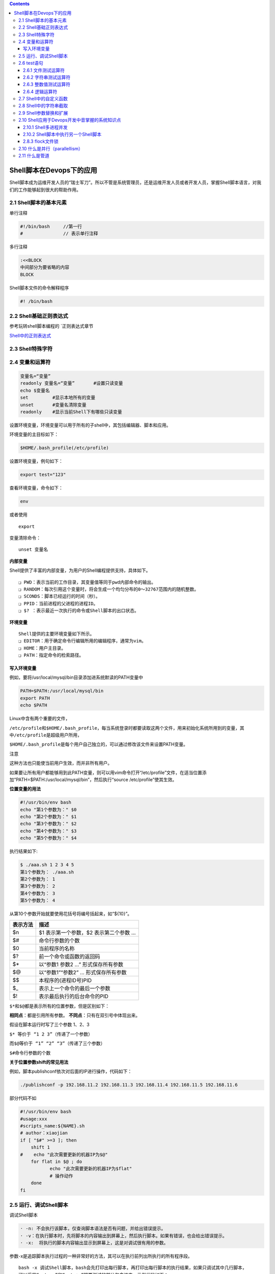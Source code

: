 .. contents::
   :depth: 3
..

Shell脚本在Devops下的应用
=========================

Shell脚本成为运维开发人员的“瑞士军刀”。所以不管是系统管理员，还是运维开发人员或者开发人员，掌握Shell脚本语言，对我们的工作能够起到很大的帮助作用。

2.1 Shell脚本的基本元素
-----------------------

单行注释

.. code:: bash

   #!/bin/bash     //第一行
   #               // 表示单行注释

多行注释

.. code:: bash

   :<<BLOCK
   中间部分为要省略的内容
   BLOCK

Shell脚本文件的命令解释程序

.. code:: shell

   #! /bin/bash

2.2 Shell基础正则表达式
-----------------------

参考玩转shell脚本编程的 \`正则表达式章节

`Shell中的正则表达式 <https://www.jb51.net/tools/shell_regex.html>`__

2.3 Shell特殊字符
-----------------

|image0|

2.4 变量和运算符
----------------

.. code:: shell

   变量名=“变量”
   readonly 变量名=“变量”       #设置只读变量
   echo $变量名
   set         #显示本地所有的变量
   unset       #变量名清除变量
   readonly    #显示当前Shell下有哪些只读变量

设置环境变量，环境变量可以用于所有的子shell中，其包括编辑器、脚本和应用。

环境变量的主目标如下：

.. code:: shell

   $HOME/.bash_profile(/etc/profile)

设置环境变量，例句如下：

.. code:: bash

   export test="123"

查看环境变量，命令如下：

.. code:: bash

   env

或者使用

::

   export

变量清除命令：

::

   unset 变量名

**内部变量**

Shell提供了丰富的内部变量，为用户的Shell编程提供支持，具体如下。

::

   ❑ PWD：表示当前的工作目录，其变量值等同于pwd内部命令的输出。
   ❑ RANDOM：每次引用这个变量时，将会生成一个均匀分布的0～32767范围内的随机整数。
   ❑ SCONDS：脚本已经运行的时间（秒）。
   ❑ PPID：当前进程的父进程的进程ID。
   ❑ $? ：表示最近一次执行的命令或Shell脚本的出口状态。

**环境变量**

::

   Shell提供的主要环境变量如下所示。
   ❑ EDITOR：用于确定命令行编辑所用的编辑程序，通常为vim。
   ❑ HOME：用户主目录。
   ❑ PATH：指定命令的检索路径。

写入环境变量
~~~~~~~~~~~~

例如，要将/usr/local/mysql/bin目录添加进系统默读的PATH变量中

.. code:: shell

   PATH=$PATH:/usr/local/mysql/bin
   export PATH
   echo $PATH

Linux中含有两个重要的文件，

``/etc/profile``\ 和\ ``$HOME/.bash_profile``\ ，每当系统登录时都要读取这两个文件，用来初始化系统所用到的变量，其中\ ``/etc/profile``\ 是超级用户所用，

``$HOME/.bash_profile``\ 是每个用户自己独立的，可以通过修改该文件来设置PATH变量。

注意

``这种方法也只能使当前用户生效，而并非所有用户。``

如果要让所有用户都能够用到此PATH变量，则可以用vim命令打开“/etc/profile”文件，在适当位置添加“PATH=$PATH:/usr/local/mysql/bin”，然后执行“source
/etc/profile”使其生效。

**位置变量的用法**

.. code:: shell

   #!/usr/bin/env bash
   echo "第1个参数为：" $0
   echo "第2个参数为：" $1
   echo "第3个参数为：" $2
   echo "第4个参数为：" $3
   echo "第5个参数为：" $4

执行结果如下:

.. code:: shell

   $ ./aaa.sh 1 2 3 4 5
   第1个参数为： ./aaa.sh
   第2个参数为： 1
   第3个参数为： 2
   第4个参数为： 3
   第5个参数为： 4

从第10个参数开始就要使用花括号将编号括起来，如“${10}”。

======== ======================================
表示方法 描述
======== ======================================
$n       $1 表示第一个参数，$2 表示第二个参数 …
$#       命令行参数的个数
$0       当前程序的名称
$?       前一个命令或函数的返回码
$\*      以“参数1 参数2 …” 形式保存所有参数
$@       以“参数1”“参数2” … 形式保存所有参数
$$       本程序的(进程ID号)PID
$\_      表示上一个命令的最后一个参数
$!       表示最后执行的后台命令的PID
======== ======================================

``$*``\ 和\ ``$@``\ 都是表示所有的位置参数，但是区别如下：

**相同点**\ ：都是引用所有参数。 **不同点**\ ：只有在双引号中体现出来。

假设在脚本运行时写了三个参数 1、2、3

``$* 等价于 “1 2 3”（传递了一个参数）``

``而$@等价于 “1” “2” “3”（传递了三个参数）``

``$#命令行参数的个数``

**关于位置参数shift的常见用法**

例如，脚本publishconf依次对后面的IP进行操作，代码如下：

.. code:: shell

   ./publishconf -p 192.168.11.2 192.168.11.3 192.168.11.4 192.168.11.5 192.168.11.6

部分代码不如

.. code:: shell

   #!/usr/bin/env bash
   #usage:xxx
   #scripts_name:${NAME}.sh
   # author：xiaojian
   if [ "$#" >=3 ]; then
       shift 1
   #    echo "此次需要更新的机器IP为$@"
       for flat in $@ ; do
              echo "此次需要更新的机器IP为$flat"
              # 操作动作
       done
   fi

2.5 运行、调试Shell脚本
-----------------------

调试Shell脚本

.. code:: shell

   · -n: 不会执行该脚本，仅查询脚本语法是否有问题，并给出错误提示。
   · -v：在执行脚本时，先将脚本的内容输出到屏幕上，然后执行脚本。如果有错误，也会给出错误提示。
   · -x:  将执行的脚本内容输出显示到屏幕上，这是对调试很有用的参数。

参数-x是追踪脚本执行过程的一种非常好的方法，其可以在执行前列出所执行的所有程序段。

::

   bash -x 调试Shell脚本，bash会先打印出每行脚本，再打印出每行脚本的执行结果，如果只调试其中几行脚本，
   可以采用“set -x”和“set +x”把要测试的部分包含进来。示例代码如下：

   set -x
   脚本部分内容
   set +x

set命令最大的优点是：

与“bash -x”相比，“set
-x”可以缩小调试的作用域，这个功能在工作中是非常有用的功能，可以帮助我们调试变量，找出Bug的位置并打印。

**退出或出口状态**

在Shell脚本中，可以利用\ ``"exit[n]"``
n在0~255范围之内。向脚本的父进程返回一个数值为n的shell脚本出口状态。

如果Shell脚本是以不带参数的exit语句结束的，则Shell脚本的出口状态就是脚本最后一条命令的出口状态。

在Unix中，为了测试一个命令或Shell脚本的执行结果，\ ``"$?"``\ 内部变量将返回执行执行的最后一条命令的出口状态。其中0位正确值，其他非零为错误值。

2.6 test语句
------------

2.6.1 文件测试运算符
~~~~~~~~~~~~~~~~~~~~

下面是文件属性测试表达式。

.. code:: shell

   ❑ -e file：如果给定的文件存在，则条件测试的结果为真。

   ❑ -r file：如果给定的文件存在，且其访问权限是当前用户可读的，则条件测试的结果为真。

   ❑ -w file：如果给定的文件存在，且其访问权限是当前用户可写的，则条件测试的结果为真。

   ❑ -x file：如果给定的文件存在，且其访问权限是当前用户可执行的，则条件测试的结果为真。

   ❑ -s file：如果给定的文件存在，且其大小大于0，则条件测试的结果为真。

   ❑ -f file：如果给定的文件存在，且是一个普通文件，则条件测试的结果为真。

   ❑ -d file：如果给定的文件存在，且是一个目录，则条件测试的结果为真。

   ❑ -L file：如果给定的文件存在，且是一个符号链接文件，则条件测试的结果为真（注意：此处的L为大写）。

   ❑ -c file：如果给定的文件存在，且是字符特殊文件，则条件测试的结果为真。

   ❑ -b file：如果给定的文件存在，且是块特殊文件，则条件测试的结果为真。

   ❑ -p file：如果给定的文件存在，且是命名的管道文件，则条件测试的结果为真。

文件测试运算符常见代码举例如下：

.. code:: shell

   BACKDIR=/data/backup

   [ -d ${BACKDIR} ] || mkdir -p ${BACKDIR}
   [ -d ${BACKDIR}/${DATE} ] || mkdir -p ${BACKDIR}/${DATE}
   [ ! -d ${BACKDIR}/${OLDDATE} ] || rm -rf ${BACKDIR}/${OLDDATE}

2.6.2 字符串测试运算符
~~~~~~~~~~~~~~~~~~~~~~

::

   ❑ -z str：如果给定的字符串的长度为0，则条件测试的结果为真。
   ❑ -n str：如果给定的字符串的长度大于0，则条件测试的结果为真。要求字符串必须加引号。
   ❑ s1=s2：如果给定的字符串s1等同于字符串s2，则条件测试的结果为真。
   ❑ s1! =s2：如果给定的字符串s1不等同于字符串s2，则条件测试的结果为真。
   ❑ s1<s2，如果给定的字符串s1小于字符串s2，则条件测试的结果为真。例如：if[[ "$a"<"Sb" ]]注意，if[ "$a"/<"$b"]，在单方括号情况下，字符“<”和“>”前须必加转义符号“\”。

   ❑ s1>s2：若给定的字符串s1大于字符串s2，则条件测试的结果为真。

在比较字符串的test语句中，变量或字符串表达式的前后一定要加双引号。

2.6.3 整数值测试运算符
~~~~~~~~~~~~~~~~~~~~~~

整数测试表达式为

::

   “-eq”（等于）
   “-ne”（不等于)
   “-gt”（大于）
   “-lt”（小于）
   “-ge”（大于等于）
   “-le”（小于等于）

2.6.4 逻辑运算符
~~~~~~~~~~~~~~~~

Shell中的逻辑运算符，具体说明如下所示。

::

   ❑ (expression)：用于计算括号中的组合表达式，如果整个表达式的计算结果都为真，则测试结果也为真。

   ❑! exp：可对表达式进行逻辑非运算，即对测试结果求反。例如“test ! -ffile1”。

   ❑ 符号-a或&&：表示逻辑与运算。

   ❑ 符号-o或||：表示逻辑或运算。

2.7 Shell中的自定义函数
-----------------------

自定义语法比较简单，语法结构如下：

.. code:: shell

   function 函数名() {
       action;
       [return 数值;]
   }

❑
自定义函数既可以带function函数名()定义，也可以直接用函数名()定义，不带任何参数。

❑
参数返回时，可以显式加return返回；如果不加，则将以最后一条命令的运行结果作为返回值。return后跟数值，取值范围为0～255。

Shell不像Python及Go语言，其没有OOP的概念，因此Shell肯定也是没有Class（类）的，所以我们若想以Class的方式来封装多个Shell函数，那是不可能实现的。但是我们在编写Shell需求工作时会有一种很常见的需求.

现在为了减少代码复用，各业务功能需求就是多个函数的组合，具体应该怎么实现呢？这里其实可以结合case语句来实现。

脚本名称为\ ``automanage.sh``\ 。部分内容如下：

.. code:: shell

   --mirror-interac)
       rg_Checkrelease
       rg_RebootCheck && rg_BasicCheck && rg_InitBasic && rg_mkpart && rg_mkfs_inerac && rg_info 0 '完成'

事实上我们执行以下命令：

::

   automanage.sh --mirror-interac

此命令会依次调用rg_ChkRelease()、rg_RebootCheck()、rg_BasicCheck()、rg_InitBasic()、rg_mkpart()、rg_mkfs_interac()及rg
info一系列函数，实现工作需求。

2.8 Shell中的字符串截取
-----------------------

::

   | Expression                                | Meaning                                                      |
   | ----------------------------------------- | ------------------------------------------------------------ |
   | ${#string}                              | $string 的长度                                               |
   |                                           |                                                              |
   | ${string:position}                   | 在 $string 中, 从位置 $position 开始提取子串                 |
   | ${string:position:length}               | 在 $string 中, 从位置 $position 开始提取长度为 $length 的<br/>子串 |
   |                                           |                                                              |
   | ${string#substring}                        | 从变量 $string 的开头, 删除最短匹配 $substring 的子串        |
   | ${string##substring}                      | 从变量 $string 的开头, 删除最长匹配 $substring 的子串        |
   | ${string%substring}                       | 从变量 $string 的结尾, 删除最短匹配 $substring 的子串        |
   | ${string%%substring}                    | 从变量 $string 的结尾, 删除最长匹配 $substring 的子串        |
   |                                           |                                                              |
   | ${string/substring/replacement}         | 使用 $replacement , 来代替第一个匹配的 $substring            |
   | ${string//substring/replacement}        | 使用 $replacement , 代替 所有 匹配的 $substring              |
   | ${string/#substring/replacement}        | 如果 $string 的 前缀 匹配 $substring , 那么就<br/>用 $replacement 来代替匹配到的 $substring |
   | ${string/%substring/replacement}        | 如果 $string 的 后缀 匹配 $substring , 那么就<br/>用 $replacement 来代替匹配到的 $substring |
   |                                           |                                                              |
   | expr match "$string" '$substring'          | 匹配 $string 开头的 $substring *的长度                       |
   | expr "$string" : '$substring'                   | 匹配 $string 开头的 $substring *的长度                       |
   | expr index "$string" $substring             | 在 $string 中匹配到的 $substring 的第一个字符出现的位置      |
   | expr substr $string $position $length   | 在 $string 中从位置 $position 开始提取长度为 $length 的子<br/>串 |
   | expr match "$string" '\($substring\)'     | 从 $string 的开头位置提取 $substring *                       |
   | expr "$string" : '\($substring\)'              | 从 $string 的开头位置提取 $substring *                       |
   | expr match "$string" '.*\($substring\)'  | 从 $string 的结尾提取 $substring *                           |
   | expr "$string" : '.*\($substring\)'           |                                                              |

2.9 Shell参数替换和扩展
-----------------------

::

   | Expression        | Meaning                                                      |
   | ----------------- | ------------------------------------------------------------ |
   | ${var}          | 变量 var 的值, 与 $var 相同                                  |
   |                   |                                                              |
   | ${var-DEFAULT}  | 如果 var 没有被声明, 那么就以 $DEFAULT 作为其值 *            |
   | ${var:-DEFAULT} | 如果 var 没有被声明, 或者其值为空, 那么就以 $DEFAULT 作为其值 * |
   |                   |                                                              |
   | ${var=DEFAULT}  | 如果 var 没有被声明, 那么就以 $DEFAULT 作为其值 *            |
   | ${var:=DEFAULT} | 如果 var 没有被声明, 或者其值为空, 那么就以 $DEFAULT 作为其值 * |
   |                   |                                                              |
   | ${var+OTHER}    | 如果 var 声明了, 那么其值就是 $OTHER , 否则就为null字符串    |
   | ${var:+OTHER}   | 如果 var 被设置了, 那么其值就是 $OTHER , 否则就为null字符串  |
   |                   |                                                              |
   | ${var?ERR_MSG}  | 如果 var 没被声明, 那么就打印 $ERR_MSG *                     |
   | ${var:?ERR_MSG}  | 如果 var 没被设置, 那么就打印 $ERR_MSG *                     |
   |                   |                                                              |
   | ${!varprefix*}  | 匹配之前所有以 varprefix 开头进行声明的变量                  |
   | ${!varprefix@}  | 匹配之前所有以 varprefix 开头进行声明的变量                  |

2.10 Shell应用于Devops开发中音掌握的系统知识点
----------------------------------------------

2.10.1 Shell多进程并发
~~~~~~~~~~~~~~~~~~~~~~

1）进程。若采用这种方法，则每个逻辑控制流都是一个进程，由内核来调度和维护。因为进程有独立的虚拟地址空间，因此要想与其他流进行通信，控制流必须使用进程间通信（IPC）。

2）I/O多路复用。若采用这种形式的并发，则应用程序在一个进程的上下文中显式地调度它们自己的逻辑流。逻辑流被模拟为“状态机”，数据到达文件描述符之后，主程序显式地从一个状态转换到另一个状态。因为程序是一个单独的进程，所以所有的流都共享一个地址空间。

3）线程。线程是运行在一个单一进程上下文中的逻辑流，由内核进行调度。线程可以看作是进程和I/O多路复用的合体，像进程一样由内核调度，像I/O多路复用一样共享一个虚拟地址空间。

默认情况下，Shell脚本中的命令是串行执行的，必须等到前一条命令执行完毕之后才执行接下来的命令，
但是如果有一大批的命令需要执行，而且相互之间没有影响的情况下，此时就要使用命令的并发执行了。

正常的程序\ ``echo_hello.sh``\ 代码如下所示：

.. code:: shell

   #!/usr/bin/env bash
   #usage:xxx
   #scripts_name:${NAME}.sh
   # author：xiaojian
   for (( VAR = 0; VAR < 5; VAR++ )); do
       {
       sleep 3
       echo "hello,world" >> aa & echo "done!"
       }
   done

   cat aa |wc -l
   rm aa

使用time计算脚本的执行时间，命令结果如下：

::

   $ time sh echo_hello.sh
   done!
   done!
   done!
   done!
   done!
   5

   real    0m18.873s
   user    0m0.091s
   sys     0m0.214s

并发执行的代码如下：

.. code:: shell

   #!/usr/bin/env bash
   #usage:xxx
   #scripts_name:${NAME}.sh
   # author：xiaojian
   for (( VAR = 0; VAR < 5; VAR++ )); do
       {
       sleep 3
       echo "hello,world" >> aa & echo "done!"
       } &
   done
   # wait 命令有一个很重要的用途就是在Shell的并发编程中，可以在Shell脚本中启动多个后台进程（使用“&”），然后调用wait命令，等待所有后台进程都运行完毕，
   # shell脚本再继续向下执行，
   wait            
   cat aa |wc -l
   rm aa

使用time计算脚本执行时间，如下：

.. code:: shell

   $ time sh echo_hello2.sh
   done!
   done!
   done!
   done!
   done!
   5

   real    0m5.689s
   user    0m0.062s
   sys     0m0.244s

当多个进程可能会对同样的数据执行操作时，这些进程需要保证其他进程没有在操作，
以免损坏数据，通常，这样的进程会使用一个“锁文件”，也就是创建一个文件告诉别的进程之间在运行，
如果检测到这个文件存在，就认为操作同样数据的进程在工作。这样做有个问题，当进程不小心意外死亡了，没有清理掉那个文件，
只能由用户手工的去清理了。

2.10.2 Shell脚本中执行另一个Shell脚本
~~~~~~~~~~~~~~~~~~~~~~~~~~~~~~~~~~~~~

在运行Shell脚本的时候，可采用下面两种方式来调用外部的脚本，即exec方式和source方式。

（1）exec方式

   使用exec方式来调用脚本，被执行的脚本会继承当前Shell的环境变量。但事实上，exec产生了新的进程，\ **其会占用主Shell的进程资源并替换脚本内容**\ ，继承原主Shell的PID号，即原主Shell剩下的内容不会再执行。

（2）source方式

   使用source或者“.”来调用外部脚本，不会产生新的进程继承当前Shell环境变量，而且被调用的脚本运行结束之后，\ **它所拥有的环境变量和声明变量会被当前Shell保留，这点类似于将调用脚本的内容复制过来直接执行，执行完毕后原主Shell将继续运行。**

（3）fork方式

   直接运行脚本，会以当前shell为父进程，产生新的进程，并且继承主脚本的环境变量和声明变量。执行完毕后，主脚本不会保留其环境变量和声明变量。

总结：这样来看fork最灵活，source次之，exec最诡异。

*工作中推荐使用source的方式来调用外部的Shell脚本*\ ，该方式稳定性高，不会出现一些诡异的问题和bug，从而影响主程序的业务逻辑（大家也可以参考下Linux系统中的Shell脚本，如/etc/init.d/network等，基本上采用的都是这种处理方式）。

2.8.3 flock文件锁
~~~~~~~~~~~~~~~~~

Linux中的例行性工作排程Crontab会定时执行一些脚本，但脚本的执行时间往往会无法控制，若脚本执行时间过长，则可能会导致上一次任务的脚本还没执行完毕，下一次任务的脚本又开始执行了。这种情况下可能会出现一些并发问题，严重时还会导致出现脏数据、性能瓶颈的恶性循环。

使用flock建立排它锁可以规避这个问题，如果一个进程对某个任务加持了独占锁（排他锁），则其他进程会无法加锁，可以选择等待超时或马上返回。

脚本\ ``file_lock.sh``\ 的内容如下：

.. code:: shell

   #!/bin/bash
   echo "----------------------------------"
   echo "start at $(date "+%Y-%m-%d %H:%M:%S")...."
   sleep 100s
   echo "finished at $(date "+%Y-%m-%d %H:%M:%S")...."

每隔一分钟执行一次该脚本，并将输出信息写入到/tmp/test_tmp.log，下面简单介绍下flock在这里用到的选项，具体如下所示。

❑ -x, –exclusive：获得一个独占锁。

❑ -n, –nonblock：如果没有立即获得锁，则直接失败而不是等待。

❑ -c, –command：在Shell中运行一个单独的命令。

.. code:: shell

   [root@localhost home]# crontab -l
   */1  * * * * flock -xn /dev/shm/test.lock -c "sh /home/file_lock.sh >> /tmptest_tmp.log"

输出日志如下：

.. code:: shell

   tail -f /tmptest_tmp.log  -f
   ----------------------------------
   start at 2020-06-10 13:26:01....
   finished at 2020-06-10 13:28:21....
   ----------------------------------
   start at 2020-06-10 13:29:01....
   finished at 2020-06-10 13:30:41....

2.10 什么是并行（parallellism）
-------------------------------

目前大部分语言都能瞒住并发执行，当多核CPU出现后，多CPU的场景下开始产生并行的概念。

（1）总体概念

::

   在单CPU系统中，系统调度在某一时刻只能让一个线程运行，虽然这种调试机制具有多种形式（大多数是以时间片轮询为主），
   但无论如何，需要通过不断切换需要运行的线程让其运行的方式就称为并发(concurrent)。

   在多CPU系统中，可以让两个以上的线程同时运行，这种可以让两个以上的线程同时运行的方式称为并行(parallel)。

CPU到了多核时代，那么就出现了新的概念：并行。

并行是真正细粒度上的同时进行，即同一时间点上同时发生着多个并发；更加确切并且简单地讲就是，每个CPU上运行一个程序，以达到同一时间点上各个CPU上均在运行一个程序。

**并行和并发的具体区别**

1）并行是指两个或者多个事件在同一时刻发生，而并发是指两个或多个事件在同一时间间隔发生。

2）并行是在不同实体上的多个事件，而并发是在同一实体上的多个事件。

3）在一台处理器上“同时”处理多个任务，在多台处理器上同时处理多个任务。

2.11 什么是管道
---------------

管道的特点：

::

   1）管道是半双工的，数据只能向一个方向流动；双方需要进行通信时，需要建立起两个管道。

   2）只能用于父子进程或者兄弟进程之间（具有亲缘关系的进程）。

   3）单独构成一种独立的文件系统：管道对于管道两端的进程而言，就是一个文件，但它不是普通的文件，它不属于某种文件系统，而是自立门户，单独构成一种文件系统，并且只存在于内存之中。

   4）数据的读出和写入：一个进程向管道中写的内容被管道另一端的进程读出。写入的内容每次都添加在管道缓冲区的末尾，并且每次都是从缓冲区的头部读出数据。

示例代码

::

   echo "hello"| cat 

需要注意以下几点。

1）管道命令只处理前一个命令的正确输出，不处理错误输出。

2）管道右边的命令，必须能够接收标准输入流命令才行。

3）管道触发两个子进程执行“\|”两边的程序。

.. |image0| image:: ../_static/shell-teshustr.PNG
